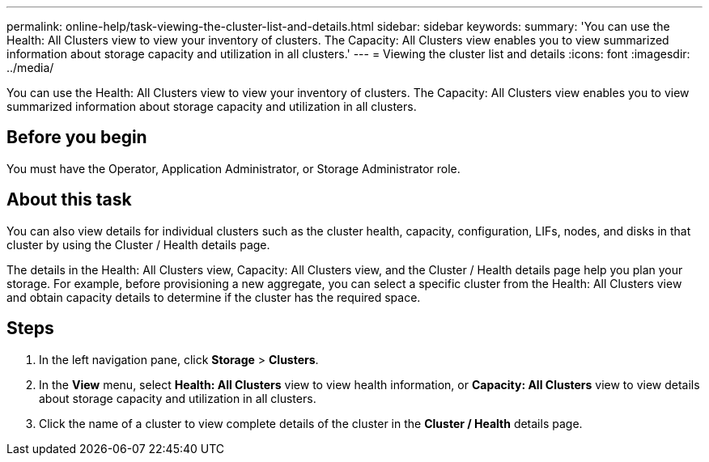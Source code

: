 ---
permalink: online-help/task-viewing-the-cluster-list-and-details.html
sidebar: sidebar
keywords: 
summary: 'You can use the Health: All Clusters view to view your inventory of clusters. The Capacity: All Clusters view enables you to view summarized information about storage capacity and utilization in all clusters.'
---
= Viewing the cluster list and details
:icons: font
:imagesdir: ../media/

[.lead]
You can use the Health: All Clusters view to view your inventory of clusters. The Capacity: All Clusters view enables you to view summarized information about storage capacity and utilization in all clusters.

== Before you begin

You must have the Operator, Application Administrator, or Storage Administrator role.

== About this task

You can also view details for individual clusters such as the cluster health, capacity, configuration, LIFs, nodes, and disks in that cluster by using the Cluster / Health details page.

The details in the Health: All Clusters view, Capacity: All Clusters view, and the Cluster / Health details page help you plan your storage. For example, before provisioning a new aggregate, you can select a specific cluster from the Health: All Clusters view and obtain capacity details to determine if the cluster has the required space.

== Steps

. In the left navigation pane, click *Storage* > *Clusters*.
. In the *View* menu, select *Health: All Clusters* view to view health information, or *Capacity: All Clusters* view to view details about storage capacity and utilization in all clusters.
. Click the name of a cluster to view complete details of the cluster in the *Cluster / Health* details page.

